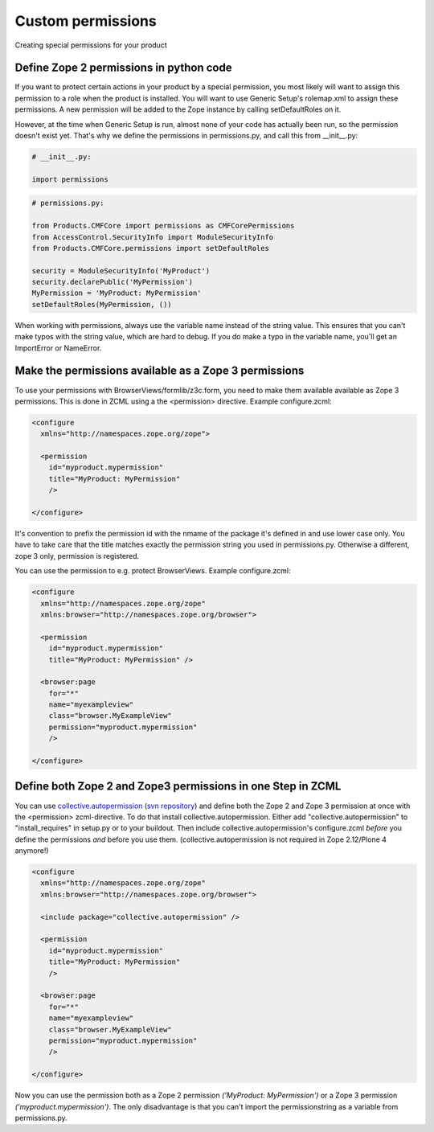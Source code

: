 ==================
Custom permissions
==================

Creating special permissions for your product


Define Zope 2 permissions in python code
----------------------------------------

If you want to protect certain actions in your product by a special permission,
you most likely will want to assign this permission to a role when the product
is installed.  You will want to use Generic Setup's rolemap.xml to assign these
permissions.  A new permission will be added to the Zope instance by calling
setDefaultRoles on it. 

However, at the time when Generic Setup is run, almost none of your code has
actually been run, so the permission doesn't exist yet.  That's why we define
the permissions in permissions.py, and call this from __init__.py:

.. code-block:: python

    # __init__.py:

    import permissions

.. code-block:: python

    # permissions.py:

    from Products.CMFCore import permissions as CMFCorePermissions
    from AccessControl.SecurityInfo import ModuleSecurityInfo
    from Products.CMFCore.permissions import setDefaultRoles

    security = ModuleSecurityInfo('MyProduct')
    security.declarePublic('MyPermission')
    MyPermission = 'MyProduct: MyPermission'
    setDefaultRoles(MyPermission, ())

When working with permissions, always use the variable name instead of the
string value.  This ensures that you can't make typos with the string value,
which are hard to debug.  If you do make a typo in the variable name, you'll
get an ImportError or NameError.


Make the permissions available as a Zope 3 permissions
------------------------------------------------------

To use your permissions with BrowserViews/formlib/z3c.form, you need
to make them available available as Zope 3 permissions. This is done
in ZCML using a the <permission> directive. Example configure.zcml:

.. code-block:: xml
   
    <configure 
      xmlns="http://namespaces.zope.org/zope">

      <permission 
        id="myproduct.mypermission" 
	title="MyProduct: MyPermission" 
	/>
    
    </configure>

It's convention to prefix the permission id with the nmame of the
package it's defined in and use lower case only. You have to take care
that the title matches exactly the permission string you used in
permissions.py. Otherwise a different, zope 3 only, permission is
registered.

You can use the permission to e.g. protect BrowserViews. Example
configure.zcml:

.. code-block:: xml

    <configure 
      xmlns="http://namespaces.zope.org/zope"
      xmlns:browser="http://namespaces.zope.org/browser">
   
      <permission 
        id="myproduct.mypermission" 
 	title="MyProduct: MyPermission" />
 
      <browser:page 
        for="*" 
	name="myexampleview"
        class="browser.MyExampleView"
        permission="myproduct.mypermission" 
	/>

    </configure>


Define both Zope 2 and Zope3 permissions in one Step in ZCML
------------------------------------------------------------

You can use `collective.autopermission 
<http://pypi.python.org/pypi/collective.autopermission/1.0b1>`_ 
(`svn repository 
<http://svn.plone.org/svn/collective/collective.autopermission>`_)
and define both the Zope 2 and Zope 3 permission at once with the
<permission> zcml-directive. To do that install
collective.autopermission. Either add "collective.autopermission" to
"install_requires" in setup.py or to your buildout. Then include
collective.autopermission's configure.zcml *before* you define the
permissions *and* before you use them.  (collective.autopermission is
not required in Zope 2.12/Plone 4 anymore!)

.. code-block:: xml
  
    <configure 
      xmlns="http://namespaces.zope.org/zope"
      xmlns:browser="http://namespaces.zope.org/browser">
 
      <include package="collective.autopermission" />
 
      <permission 
        id="myproduct.mypermission" 
        title="MyProduct: MyPermission"
	/>
  
      <browser:page 
        for="*" 
        name="myexampleview"
        class="browser.MyExampleView"
        permission="myproduct.mypermission" 
	/>

    </configure>

Now you can use the permission both as a Zope 2 permission *('MyProduct:
MyPermission')* or a Zope 3 permission *('myproduct.mypermission')*. The
only disadvantage is that you can't import the permissionstring as a
variable from permissions.py.
